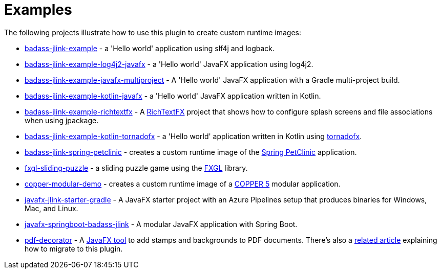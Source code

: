 [[examples]]
= Examples

The following projects illustrate how to use this plugin to create custom runtime images:

* https://github.com/beryx-gist/badass-jlink-example[badass-jlink-example] - a 'Hello world' application using slf4j and logback.
* https://github.com/beryx-gist/badass-jlink-example-log4j2-javafx[badass-jlink-example-log4j2-javafx] - a 'Hello world' JavaFX application using log4j2.
* https://github.com/beryx-gist/badass-jlink-example-javafx-multiproject[badass-jlink-example-javafx-multiproject] - A 'Hello world' JavaFX application with a Gradle multi-project build.
* https://github.com/beryx-gist/badass-jlink-example-kotlin-javafx[badass-jlink-example-kotlin-javafx] - a 'Hello world' JavaFX application written in Kotlin.
* https://github.com/beryx-gist/badass-jlink-example-richtextfx[badass-jlink-example-richtextfx] - A https://github.com/FXMisc/RichTextFX[RichTextFX] project that shows how to configure splash screens and file associations when using jpackage.
* https://github.com/beryx-gist/badass-jlink-example-kotlin-tornadofx[badass-jlink-example-kotlin-tornadofx] - a 'Hello world' application written in Kotlin using https://github.com/edvin/tornadofx[tornadofx].
* https://github.com/beryx-gist/badass-jlink-spring-petclinic[badass-jlink-spring-petclinic] - creates a custom runtime image of the https://github.com/spring-projects/spring-petclinic[Spring PetClinic] application.
* https://github.com/beryx/fxgl-sliding-puzzle/blob/master/README.adoc[fxgl-sliding-puzzle] - a sliding puzzle game using the https://github.com/AlmasB/FXGL[FXGL] library.
* https://github.com/copper-engine/copper-modular-demo[copper-modular-demo] - creates a custom runtime image of a http://copper-engine.org/[COPPER 5] modular application.
* https://github.com/brunoborges/javafx-jlink-starter-gradle[javafx-jlink-starter-gradle] - A JavaFX starter project with an Azure Pipelines setup that produces binaries for Windows, Mac, and Linux.
* https://github.com/mockbirds/javafx-springboot-badass-jlink[javafx-springboot-badass-jlink] - A modular JavaFX application with Spring Boot.
* https://bitbucket.org/walczak_it/pdf-decorator/src/master/[pdf-decorator] - A http://pdf-decorator.walczak.it/[JavaFX tool] to add stamps and backgrounds to PDF documents. There's also a https://walczak.it/blog/distributing-javafx-desktop-applications-without-requiring-jvm-using-jlink-and-jpackage[related article] explaining how to migrate to this plugin.
